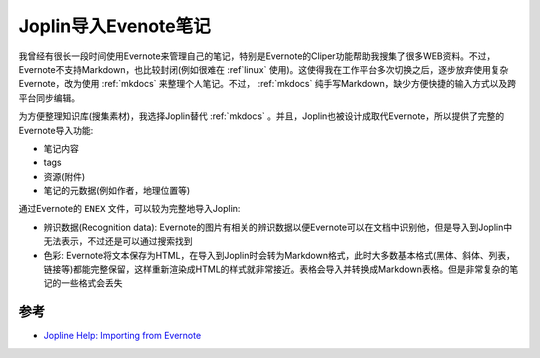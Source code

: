 .. _joplin_import_evernote:

==========================
Joplin导入Evenote笔记
==========================

我曾经有很长一段时间使用Evernote来管理自己的笔记，特别是Evernote的Cliper功能帮助我搜集了很多WEB资料。不过，Evernote不支持Markdown，也比较封闭(例如很难在 :ref`linux` 使用)。这使得我在工作平台多次切换之后，逐步放弃使用复杂Evernote，改为使用 :ref:`mkdocs` 来整理个人笔记。不过， :ref:`mkdocs` 纯手写Markdown，缺少方便快捷的输入方式以及跨平台同步编辑。

为方便整理知识库(搜集素材)，我选择Joplin替代 :ref:`mkdocs` 。并且，Joplin也被设计成取代Evernote，所以提供了完整的Evernote导入功能:

- 笔记内容
- tags
- 资源(附件)
- 笔记的元数据(例如作者，地理位置等)

通过Evernote的 ``ENEX`` 文件，可以较为完整地导入Joplin:

- 辨识数据(Recognition data): Evernote的图片有相关的辨识数据以便Evernote可以在文档中识别他，但是导入到Joplin中无法表示，不过还是可以通过搜索找到
- 色彩: Evernote将文本保存为HTML，在导入到Joplin时会转为Markdown格式，此时大多数基本格式(黑体、斜体、列表，链接等)都能完整保留，这样重新渲染成HTML的样式就非常接近。表格会导入并转换成Markdown表格。但是非常复杂的笔记的一些格式会丢失

参考
======

- `Jopline Help: Importing from Evernote <https://joplinapp.org/help/#importing>`_
